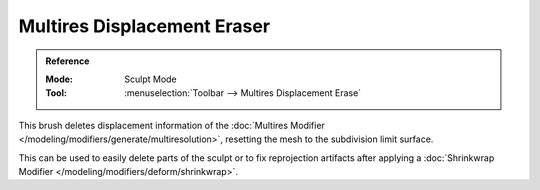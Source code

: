 
****************************
Multires Displacement Eraser
****************************

.. admonition:: Reference
   :class: refbox

   :Mode:      Sculpt Mode
   :Tool:      :menuselection:`Toolbar --> Multires Displacement Erase`

This brush deletes displacement information of the
:doc:`Multires Modifier </modeling/modifiers/generate/multiresolution>`,
resetting the mesh to the subdivision limit surface.

This can be used to easily delete parts of the sculpt or to fix reprojection artifacts
after applying a :doc:`Shrinkwrap Modifier </modeling/modifiers/deform/shrinkwrap>`.

